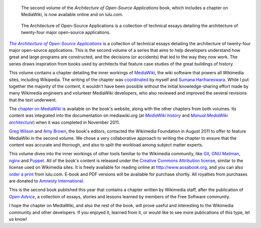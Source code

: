 .. title: New book dives into the architecture of MediaWiki, git, puppet and other open-source applications
.. category: articles-en
.. clean: no
.. slug: new-book-dives-into-the-architecture-of-mediawiki-git-puppet-and-other-open-source-applications
.. date: 2012-05-11 09:45:27
.. tags: Wikimedia
.. keywords: MediaWiki, Wikimedia blog, Engineering, Wikimedia
.. image:
.. source-link: https://blog.wikimedia.org/2012/05/11/book-architecture-mediawiki-open-source-applications/
.. source-label: Wikimedia Tech blog

.. highlights::

    The second volume of the *Architecture of Open-Source Applications* book, which includes a chapter on MediaWiki, is now available online and on lulu.com.


.. figure:: /images/2012-05-11_aosa-vol2-cover.jpg
    :alt: The cover of the book, based on the photo of a building from a low-angle shot
    :figclass: aside

    The Architecture of Open-Source Applications is a collection of technical essays detailing the architecture of twenty-four major open-source applications.

|aosa|_ is a collection of technical essays detailing the architecture of twenty-four major open-source applications. This is the second volume of a series that aims to help developers understand how great and large programs are constructed, and the decisions (or accidents) that led to the way they now work. The series draws inspiration from books used by architects that feature case studies of the great buildings of history.

.. |aosa| replace:: *The Architecture of Open-Source Applications*

.. _aosa: http://www.aosabook.org


This volume contains a chapter detailing the inner workings of `MediaWiki <http://www.mediawiki.org/wiki/MediaWiki>`__, the wiki software that powers all Wikimedia sites, including Wikipedia. The writing of the chapter was `coordinated <http://www.mediawiki.org/wiki/MediaWiki_architecture_document>`__ by myself and `Sumana Harihareswara <http://www.mediawiki.org/wiki/User:Sumanah>`__. While I put together the majority of the content, it wouldn't have been possible without the initial knowledge-sharing effort made by many Wikimedia engineers and volunteer MediaWiki developers, who also reviewed and improved the several revisions that the text underwent.

The `chapter on MediaWiki <http://www.aosabook.org/en/mediawiki.html>`__ is available on the book's website, along with the other chapters from both volumes. Its content was integrated into the documentation on mediawiki.org (at |history|_ and |architecture|_) when it was completed in November 2011.

.. |history| replace:: *MediaWiki history*

.. _history: http://www.mediawiki.org/wiki/MediaWiki_history

.. |architecture| replace:: *Manual:MediaWiki architecture*

.. _architecture: http://www.mediawiki.org/wiki/Manual:MediaWiki_architecture


`Greg Wilson <http://third-bit.com>`__ and `Amy Brown <http://www.amyrbrown.ca>`__, the book's editors, contacted the Wikimedia Foundation in August 2011 to offer to feature MediaWiki in the second volume. We chose a very collaborative approach to writing the chapter to ensure that the content was accurate and thorough, and also to split the workload among subject matter experts.

This volume dives into the inner workings of other tools familiar to the Wikimedia community, like `Git <http://www.aosabook.org/en/git.html>`__, `GNU Mailman <http://www.aosabook.org/en/mailman.html>`__, `nginx <http://www.aosabook.org/en/nginx.html>`__ and `Puppet <http://www.aosabook.org/en/puppet.html>`__. All of the book's content is released under the `Creative Commons Attribution license <http://creativecommons.org/licenses/by/3.0/>`__, similar to the license used on Wikimedia sites. It is freely available for reading online at http://www.aosabook.org, and you can also `order a print <http://www.lulu.com/shop/amy-brown-and-greg-wilson/the-architecture-of-open-source-applications-volume-ii/paperback/product-20111008.html>`__ from lulu.com. E-book and PDF versions will be available for purchase shortly. All royalties from purchases are donated to `Amnesty International <http://www.amnesty.org>`__.

This is the second book published this year that contains a chapter written by Wikimedia staff, after the publication of |open advice|_, a collection of essays, stories and lessons learned by members of the Free Software community.

.. |open advice| replace:: *Open Advice*

.. _open advice: http://blog.wikimedia.org/2012/02/06/open-advice-book/

I hope the chapter on MediaWiki, and also the rest of the book, will prove useful and interesting to the Wikimedia community and other developers. If you enjoyed it, learned from it, or would like to see more publications of this type, let us know!
